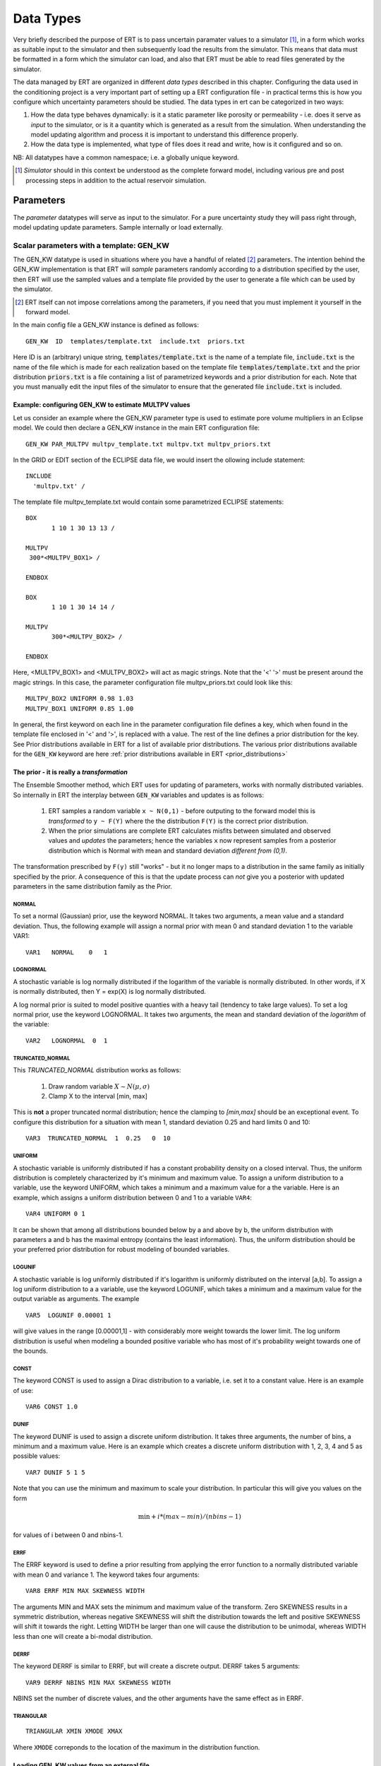 .. _Data_types_available_in_ERT:

Data Types
==========

Very briefly described the purpose of ERT is to pass uncertain paramater values
to a simulator [#]_, in a form which works as suitable input to the simulator and
then subsequently load the results from the simulator. This means that data must
be formatted in a form which the simulator can load, and also that ERT must be
able to read files generated by the simulator.

The data managed by ERT are organized in different *data types* described in
this chapter. Configuring the data used in the conditioning project is a very
important part of setting up a ERT configuration file - in practical terms this
is how you configure which uncertainty parameters should be studied. The data
types in ert can be categorized in two ways:

1. How the data type behaves dynamically: is it a static parameter like porosity
   or permeability - i.e. does it serve as *input* to the simulator, or
   is it a quantity which is generated as a result from the simulation. When
   understanding the model updating algorithm and process it is important to
   understand this difference properly.

2. How the data type is implemented, what type of files does it read and write,
   how is it configured and so on.

NB: All datatypes have a common namespace; i.e. a globally unique keyword.


.. [#] *Simulator* should in this context be understood as the complete
       forward model, including various pre and post processing steps in
       addition to the actual reservoir simulation.


Parameters
----------

The *parameter* datatypes will serve as input to the simulator. For a pure
uncertainty study they will pass right through, model updating update
parameters. Sample internally or load externally.



Scalar parameters with a template: GEN_KW
~~~~~~~~~~~~~~~~~~~~~~~~~~~~~~~~~~~~~~~~~

The GEN_KW datatype is used in situations where you have a handful of related
[#]_ parameters. The intention behind the GEN_KW implementation is that ERT will
*sample* parameters randomly according to a distribution specified by the user,
then ERT will use the sampled values and a template file provided by the user to
generate a file which can be used by the simulator. 

.. [#] ERT itself can not impose correlations among the parameters, if you need
       that you must implement it yourself in the forward model.

In the main config file a GEN_KW instance is defined as follows:
::

  GEN_KW  ID  templates/template.txt  include.txt  priors.txt

Here ID is an (arbitrary) unique string, :code:`templates/template.txt` is the
name of a template file, :code:`include.txt` is the name of the file which is
made for each realization based on the template file
:code:`templates/template.txt` and the prior distribution :code:`priors.txt` is
a file containing a list of parametrized keywords and a prior distribution for
each. Note that you must manually edit the input files of the simulator to
ensure that the generated file :code:`include.txt` is included.


Example: configuring GEN_KW to estimate MULTPV values
.....................................................

Let us consider an example where the GEN_KW parameter type is used to estimate
pore volume multipliers in an Eclipse model. We could then declare a GEN_KW
instance in the main ERT configuration file:
::

  GEN_KW PAR_MULTPV multpv_template.txt multpv.txt multpv_priors.txt

In the GRID or EDIT section of the ECLIPSE data file, we would insert the
ollowing include statement:
::

 INCLUDE
   'multpv.txt' /

The template file multpv_template.txt would contain some parametrized ECLIPSE
statements:
::

 BOX
	1 10 1 30 13 13 /
     
 MULTPV
  300*<MULTPV_BOX1> /

 ENDBOX

 BOX
	1 10 1 30 14 14 /
    
 MULTPV
	300*<MULTPV_BOX2> /

 ENDBOX

Here, <MULTPV_BOX1> and <MULTPV_BOX2> will act as magic strings. Note that the
'<' '>' must be present around the magic strings. In this case, the parameter
configuration file multpv_priors.txt could look like this: ::

		MULTPV_BOX2 UNIFORM 0.98 1.03
		MULTPV_BOX1 UNIFORM 0.85 1.00

In general, the first keyword on each line in the parameter configuration file
defines a key, which when found in the template file enclosed in '<' and '>', is
replaced with a value. The rest of the line defines a prior distribution for the
key. See Prior distributions available in ERT for a list of available prior
distributions. The various prior distributions available for the ``GEN_KW``
keyword are here :ref:`prior distributions available in ERT
<prior_distributions>`


The prior - it is really a *transformation*
...........................................
.. _prior_distributions:

The Ensemble Smoother method, which ERT uses for updating of parameters, works
with normally distributed variables. So internally in ERT the interplay between
``GEN_KW`` variables and updates is as follows:

  1. ERT samples a random variable ``x ~ N(0,1)`` - before outputing to the
     forward model this is *transformed* to ``y ~ F(Y)`` where the the
     distribution ``F(Y)`` is the correct prior distribution.

  2. When the prior simulations are complete ERT calculates misfits between
     simulated and observed values and *updates* the parameters; hence the
     variables ``x`` now represent samples from a posterior distribution which
     is Normal with mean and standard deviation *different from (0,1)*.

The transformation prescribed by ``F(y)`` still "works" - but it no longer maps
to a distribution in the same family as initially specified by the prior. A
consequence of this is that the update process can *not* give you a posterior
with updated parameters in the same distribution family as the Prior.

NORMAL
,,,,,,

To set a normal (Gaussian) prior, use the keyword NORMAL. It takes two
arguments, a mean value and a standard deviation. Thus, the following example
will assign a normal prior with mean 0 and standard deviation 1 to the variable
VAR1:

::
   
   VAR1   NORMAL    0   1

LOGNORMAL
,,,,,,,,,

A stochastic variable is log normally distributed if the logarithm of the
variable is normally distributed. In other words, if X is normally distributed,
then Y = exp(X) is log normally distributed.

A log normal prior is suited to model positive quanties with a heavy tail
(tendency to take large values). To set a log normal prior, use the keyword
LOGNORMAL. It takes two arguments, the mean and standard deviation of the
*logarithm* of the variable:

::
   
   VAR2   LOGNORMAL  0  1

TRUNCATED_NORMAL 
,,,,,,,,,,,,,,,,,

This *TRUNCATED_NORMAL* distribution works as follows:

   1. Draw random variable :math:`X \sim N(\mu,\sigma)`
   2. Clamp X to the interval [min, max]

This is **not** a proper truncated normal distribution; hence the
clamping to `[min,max]` should be an exceptional event. To configure
this distribution for a situation with mean 1, standard deviation 0.25
and hard limits 0 and 10:

::

   VAR3  TRUNCATED_NORMAL  1  0.25   0  10

   
UNIFORM
,,,,,,,

A stochastic variable is uniformly distributed if has a constant
probability density on a closed interval. Thus, the uniform
distribution is completely characterized by it's minimum and maximum
value. To assign a uniform distribution to a variable, use the keyword
UNIFORM, which takes a minimum and a maximum value for a the
variable. Here is an example, which assigns a uniform distribution
between 0 and 1 to a variable ``VAR4``:

::

   VAR4 UNIFORM 0 1

It can be shown that among all distributions bounded below by a and
above by b, the uniform distribution with parameters a and b has the
maximal entropy (contains the least information). Thus, the uniform
distribution should be your preferred prior distribution for robust
modeling of bounded variables.


LOGUNIF
,,,,,,,

A stochastic variable is log uniformly distributed if it's logarithm
is uniformly distributed on the interval [a,b]. To assign a log
uniform distribution to a a variable, use the keyword LOGUNIF, which
takes a minimum and a maximum value for the output variable as
arguments. The example

::  

   VAR5  LOGUNIF 0.00001 1 

will give values in the range [0.00001,1] - with considerably more
weight towards the lower limit. The log uniform distribution is useful
when modeling a bounded positive variable who has most of it's
probability weight towards one of the bounds.

CONST
,,,,,

The keyword CONST is used to assign a Dirac distribution to a variable, i.e. set
it to a constant value. Here is an example of use:

::

   VAR6 CONST 1.0

DUNIF
,,,,,

The keyword DUNIF is used to assign a discrete uniform distribution. It takes
three arguments, the number of bins, a minimum and a maximum value. Here is an
example which creates a discrete uniform distribution with 1, 2, 3, 4 and 5
as possible values:

::

    VAR7 DUNIF 5 1 5

Note that you can use the minimum and maximum to scale your distribution. In
particular this will give you values on the form

.. math::

    \textit{min} + i * (max - min) / (nbins - 1)

for values of i between 0 and nbins-1.


ERRF
,,,,,

The ERRF keyword is used to define a prior resulting from applying the error
function to a normally distributed variable with mean 0 and variance 1. The
keyword takes four arguments:

::

  VAR8 ERRF MIN MAX SKEWNESS WIDTH

The arguments MIN and MAX sets the minimum and maximum value of the transform.
Zero SKEWNESS results in a symmetric distribution, whereas negative SKEWNESS
will shift the distribution towards the left and positive SKEWNESS will shift it
towards the right. Letting WIDTH be larger than one will cause the distribution
to be unimodal, whereas WIDTH less than one will create a bi-modal distribution.


DERRF
,,,,,

The keyword DERRF is similar to ERRF, but will create a discrete output. DERRF
takes 5 arguments:

::

  VAR9 DERRF NBINS MIN MAX SKEWNESS WIDTH

NBINS set the number of discrete values, and the other arguments have the same
effect as in ERRF.

TRIANGULAR
,,,,,,,,,,

::

    TRIANGULAR XMIN XMODE XMAX

Where ``XMODE`` correponds to the location of the maximum in the distribution function.


Loading GEN_KW values from an external file
...........................................

The default use of the GEN_KW keyword is to let the ERT application sample
random values for the elements in the GEN_KW instance, but it is also possible
to tell ERT to load a precreated set of data files, this can for instance be
used as a component in a experimental design based workflow. When using external
files to initialize the GEN_KW instances you supply an extra keyword
``INIT_FILE:/path/to/priors/files%d`` which tells where the prior files are:

::

		GEN_KW  MY-FAULTS   MULTFLT.tmpl   MULTFLT.INC   MULTFLT.txt    INIT_FILES:priors/multflt/faults%d

In the example above you must prepare files priors/multflt/faults0,
priors/multflt/faults1, ... priors/multflt/faultsn which ert will load when you
initialize the case. The format of the GEN_KW input files can be of two
varieties:

1. The files can be plain ASCII text files with a list of numbers:

::

		1.25
		2.67

The numbers will be assigned to parameters in the order found in the MULTFLT.txt file.
	
2. Alternatively values and keywords can be interleaved as in:

::

		FAULT1 1.25
		FAULT2 2.56

in this case the ordering can differ in the init files and the parameter file.
	
The heritage of the ERT program is based on the EnKF algorithm, and the EnKF
algorithm evolves around Gaussian variables - internally the GEN_KW variables
are assumed to be samples from the N(0,1) distribution, and the distributions
specified in the parameters file are based on transformations starting with a
N(0,1) distributed variable. The slightly awkward consequence of this is that to
let your sampled values pass through ERT unmodified you must configure the
distribution NORMAL 0 1 in the parameter file; alternatively if you do not
intend to update the GEN_KW variable you can use the distribution RAW.



3D field parameters: FIELD
~~~~~~~~~~~~~~~~~~~~~~~~~~

The FIELD data type is used to parametrize quantities which have extent over the
full grid; porosity and permeability are the most typical examples of quantities
which are estimated and modelled with the FIELD data type. In the configuration
file the FIELD keywords are configured like this:

::

	FIELD  PORO PARAMETER  poro.grdecl  .....

PORO is in principle an arbitrary string ID, but if the fields in question
represent e.g. the porosity use of a matching string of course makes sense. The
string "PARAMETER" serves no purpose at the moment, but is legacy from the
time when ERT could do full EnKF and also needed to handle dynamic fields like
pressure and saturations. 

The "poro.grdecl" argument represents the name of the file which ert will
prepare for the forward model, observe the reservoir data file must have an
`INCLUDE` statement corresponding to this file, i.e.

::

   INCLUDE
       'poro.grdecl' /

For the example above.


Field initialization
....................

Observe that ERT can *not* sample field variables internally, they must be
supplied through another application - typically geo modelling software like
RMS; so to use the FIELD datatype you must have a workflow external to ERT which
can create/sample the fields. When you have established a workflow for
generating these fields externally there are *two* ways to load them into ERT:
`INIT_FILES` to load pregenerated initial fields or `FORWARD_INIT` to load as
part of the forward model.


Initialization with INIT_FILES
,,,,,,,,,,,,,,,,,,,,,,,,,,,,,,

In the situation where you do not have geo modelling as a part of the forward
model you will typically use the geo modelling software to create an ensemble of
geological realisations up front. Assuming you intend to update the porosity
these realisations should typically be in the form of files
``/path/poro_0.grdecl, /path/poro_1.grdecl, ... /path/poro_99.grdecl``. The
``INIT_FILES:`` directive is used to configure ERT to load those files when ERT
is initializing the data. The number ``0, 1, 2, ...`` should be replaced with
the integer format specified ``%d`` - which ERT will replace with the
realization number runtime, i.e.

::

   FIELD ... INIT_FILES:/path/poro_%d.grdecl

in this case. The files can be in eclipse grdecl format or rms roff format; the
type is determined from the extension so you should use the common extensions
``grdecl`` or ``roff``.


Initialization with FORWARD_INIT
,,,,,,,,,,,,,,,,,,,,,,,,,,,,,,,,

When geomodelling is an integrated part of the forward model it is more
attractive to let the forward model generate the parameter fields. To enable
this we must pass the ``FORWARD_INIT:True`` when configuring the field, and also
pass a name in the ``INIT_FILES:poro.grdecl`` for the file which should be
generated by the forward model component.

Observe that there are two important differences to the ``INIT_FILES:``
attribute when it used as *the way* to initialize fields, and when it is used in
combination with ``FORWARD_INIT:True``. When ``INIT_FILES:`` is used alone the
filename given should contain a ``%d`` which will be replaced with realization
number, when used with ``FORWARD_INIT:True`` that is not necessary. Furthermore
in the ``FORWARD_INIT:True`` case the *the path is interpreted relative to the
runpath folder*, whereas in the other case the path is interpreted relative to
the location of the main ERT configuration file.

When using ``FORWARD_INIT:True`` together with an update algorithm in ERT the
field generated by the geo modelling software should only be used in the first
iteration (prior), in the subsequent iterations the forward model should use the
field as it comes out from ERT. The typical way to achieve this is:

1. The forward model component outputs to a temporary file ``tmp_poro.grdecl``.
2. In the first iteration ERT will *not* output a file ``poro.grdecl``, but in
   the second and subsequent iterations a ``poro.grdecl`` file will be created
   by ERT - this is at the core of the ``FORWARD_INIT:True`` functionality.
3. In the forward model there should be a job ``CAREFUL_COPY_FILE`` which will copy
   ``tmp_poro.grdecl`` *only if* ``poro.grdecl`` does not already exist. The
   rest of the forward model components should use ``poro.grdecl``.

note
  With regards to behavior relative to the values in storage;
  What is really happening is that if ERT has values, those will be dumped
  to the runpath, and if not, it will read those from the runpath after the
  forward model finishes. However, if you change your runpath and "case" in
  the config file, but not your storage case, you will end up with the same
  parameter values but different RMS seed.


Field transformations
.....................

For Assisted history matching, the variables in ERT should be normally
distributed internally - the purpose of the transformations is to enable working
with normally distributed variables internally in ERT and expose another
distribution to the forward model through the use of transformations. Thus, the
optional arguments ``INIT_TRANSFORM:FUNC`` and ``OUTPUT_TRANSFORM:FUNC`` are
used to transform the user input of parameter distribution.
``INIT_TRANSFORM:FUNC`` is a function which will be applied when the field are
loaded into ERT. ``OUTPUT_TRANSFORM:FUNC`` is a function which will be applied to
the field when it is exported from ERT, and ``FUNC`` is the name of a transformation
function to be applied. The avaialble functions are listed below:
	
| "POW10"			: This function will raise x to the power of 10: :math:`y = 10^x`
| "TRUNC_POW10"	: This function will raise x to the power of 10 - and truncate lower values at 0.001.
| "LOG"			: This function will take the NATURAL logarithm of :math:`x: y = \ln{x}`
| "LN"			: This function will take the NATURAL logarithm of :math:`x: y = \ln{x}`
| "LOG10"			: This function will take the log10 logarithm of :math:`x: y = \log_{10}{x}`
| "EXP"			: This function will calculate :math:`y = e^x`.
| "LN0"			: This function will calculate :math:`y = \ln{x} + 0.000001`
| "EXP0"			: This function will calculate :math:`y = e^x - 0.000001`


The most common scenario is that a log-normal distributed permeability in the
geo modelling software is transformed to become normally distributted in ERT, to
achieve this you do:

1. ``INIT_TRANSFORM:LOG`` To ensure that the variables which were initially
   log-normal distributed are transformed to normal distribution when they are
   loaded into ert.

2. ``OUTPUT_TRANSFORM:EXP`` To ensure that the variables are reexponentiated to
   be log-normal distributed before going out to Eclipse.


2D Surface parameters: SURFACE
~~~~~~~~~~~~~~~~~~~~~~~~~~~~~~

The SURFACE keyword can be used to work with surface from RMS in the irap
format. The surface keyword is configured like this:

::

	SURFACE TOP   OUTPUT_FILE:surf.irap   INIT_FILES:Surfaces/surf%d.irap   BASE_SURFACE:Surfaces/surf0.irap 

The first argument, TOP in the example above, is the identifier you want to use
for this surface in ert. The ``OUTPUT_FILE`` key is the name of surface file
which ERT will generate for you, ``INIT_FILES`` points to a list of files which are
used to initialize, and ``BASE_SURFACE`` must point to one existing surface file.
When loading the surfaces ERT will check that all the headers are compatible. An
example of a surface IRAP file is:

::

	-996   511     50.000000     50.000000
	444229.9688   457179.9688  6809537.0000  6835037.0000
	260      -30.0000   444229.9688  6809537.0000
	0     0     0     0     0     0     0
	2735.7461    2734.8909    2736.9705    2737.4048    2736.2539    2737.0122
	2740.2644    2738.4014    2735.3770    2735.7327    2733.4944    2731.6448
	2731.5454    2731.4810    2730.4644    2730.5591    2729.8997    2726.2217
	2721.0996    2716.5913    2711.4338    2707.7791    2705.4504    2701.9187
	....

The surface data will typically be fed into other programs like Cohiba or RMS.
The surface data can be updated using the Smoother.

**Initializing from the FORWARD MODEL**

All the parameter types like FIELD,GEN_KW,GEN_PARAM and SURFACE can be
initialized from the forward model. To achieve this you just add the setting
FORWARD_INIT:True to the configuration. When using forward init the
initialization will work like this:

#. The explicit initialization from the case menu, or when you start a
   simulation, will be ignored.
#. When the FORWARD_MODEL is complete ERT will try to initialize the node based
   on files created by the forward model. If the init fails the job as a whole
   will fail.
#. If a node has been initialized, it will not be initialized again if you run
   again. [Should be possible to force this ....]

When using FORWARD_INIT:True ERT will consider the INIT_FILES setting to find
which file to initialize from. If the INIT_FILES setting contains a relative
filename, it will be interpreted relativt to the runpath directory. In the
example below we assume that RMS has created a file petro.grdecl which contains
both the PERMX and the PORO fields in grdecl format; we wish to initialize PERMX
and PORO nodes from these files:

::

	FIELD   PORO  PARAMETER    poro.grdecl     INIT_FILES:petro.grdecl  FORWARD_INIT:True
	FIELD   PERMX PARAMETER    permx.grdecl    INIT_FILES:petro.grdecl  FORWARD_INIT:True

Observe that forward model has created the file petro.grdecl and the nodes PORO
and PERMX create the ECLIPSE input files poro.grdecl and permx.grdecl, to ensure
that ECLIPSE finds the input files poro.grdecl and permx.grdecl the forward
model should contain a job which will copy/convert petro.grdecl ->
(poro.grdecl,permx.grdecl), this job should not overwrite existing versions of
permx.grdecl and poro.grdecl. This extra hoops is not strictly needed in all
cases, but strongly recommended to ensure that you have control over which data
is used, and that everything is consistent in the case where the forward model
is run again.


General vector parameters: GEN_PARAM
~~~~~~~~~~~~~~~~~~~~~~~~~~~~~~~~~~~~

The GEN_PARAM parameter type is used to estimate parameters which do not really
fit into any of the other categories. As an example, consider the following
situation:

Some external Software (e.g. Cohiba) makes a large vector of random numbers
which will serve as input to the forward model. (It is no requirement that the
parameter set is large, but if it only consists of a few parameters the GEN_KW
type will be easier to use.) We want to update this parameter with ERT. In
the main configuration file the input for a GEN_PARAM instance is as follows:

::

	GEN_PARAM  ID  ECLIPSE_FILE  INPUT_FORMAT:xx  OUTPUT_FORMAT:xx  INIT_FILES:/path/to/init/files%d (TEMPLATE:/template_file KEY:magic_string)   

here ID is the usual unique string identifying this instance and ECLIPSE_FILE is
the name of the file which is written into the run directories. The three
arguments GEN_PARAM, ID and ECLIPSE_FILE must be the three first arguments. In
addition you must have three additional arguments, INPUT_FORMAT, OUTPUT_FORMAT
and INIT_FILES. INPUT_FORMAT is the format of the files ERT should load to
initialize, and OUTPUT_FORMAT is the format of the files ERT writes for the
forward model. The valid values are:

* ASCII - This is just text file with formatted numbers.
* ASCII_TEMPLATE - An plain text file with formatted numbers, and an arbitrary header/footer.
* BINARY_FLOAT - A vector of binary float numbers.
* BINARY_DOUBLE - A vector of binary double numbers. 

Regarding the different formats - observe the following:

#. Except the format ASCII_TEMPLATE the files contain no header information.
#. The format ASCII_TEMPLATE can only be used as output format.
#. If you use the output format ASCII_TEMPLATE you must also supply a TEMPLATE:X and KEY:Y option. See documentation of this below.
#. For the binary formats files generated by Fortran can not be used - can easily be supported on request.

**Regarding templates:**

If you use OUTPUT_FORMAT:ASCII_TEMPLATE you must also supply the arguments
TEMPLATE:/template/file and KEY:MaGiCKEY. The template file is an arbitrary
existing text file, and KEY is a magic string found in this file. When ERT is
running the magic string is replaced with parameter data when the ECLIPSE_FILE
is written to the directory where the simulation is run from. Consider for
example the follwing configuration:

::

	TEMPLATE:/some/file   KEY:Magic123

The template file can look like this (only the Magic123 is special):

::

	Header line1
	Header line2
  ============
	Magic123
	============
	Footer line1
	Footer line2

When ERT is running the string Magic123 is replaced with parameter values, and
the resulting file will look like this:

::

	Header line1
	Header line2
	============
	1.6723
	5.9731
	4.8881
	.....
	============
	Footer line1
	Footer line2


Simulated data
--------------

The datatypes in the *Simulated data* chapter correspond to datatypes which are
used to load results from a forward model simulation and into ERT. In a model
updating workflow instances of these datatypes are compared with observed values
and that is used as basis for the update process. Also post processing tasks
like plotting and QC is typically based on these data types.

Summary: SUMMARY
~~~~~~~~~~~~~~~~

The ``SUMMARY`` keyword is used to configure which summary vectors you want to
load from the (Eclipse) reservoir simulation. In it's simplest form the
``SUMMARY`` keyword just lists the vectors you wish to load, you can have
multiple ``SUMMARY`` keywords in your config file, and each keyword can mention
multiple vectors:

::

   SUMMARY  WWCT:OP_1  WWCT:OP_2  WWCT:OP_3
   SUMMARY  FOPT FOPR  FWPR
   SUMAMRY  GGPR:NORTH GOPR:SOUTH

If you in the observation use the ``SUMMARY_OBSERVATION`` or
``HISTORY_OBSERVATION`` keyword to compare simulatons and observations for a
particular summary vector *that vector is automatically added* to the ERT
configuration.

If you use the keyword ``REFCASE`` to configure an Eclipse reference case you
can use wildcard notation to all summary vectors matching a pattern, i.e. this:

::

   REFCASE eclipse/refcase/CASE
   SUMMARY WWCT:* WGOR:*
   SUMMARY F*
   SUMMARY G*:NORTH

will load the ``WWCT`` and ``WGOR`` vectors for all wells, all field related
vectors and all group vectors from the ``NORTH`` group.


General data: GEN_DATA
~~~~~~~~~~~~~~~~~~~~~~

The ``GEN_DATA`` keyword is used to to load *arbitrary* which has been generated
by the forward model. ERT does not have any awareness of the type of data
encoded in a ``GEN_DATA`` keyword; it could be the result of gravimetric
calculation or the pressure difference across a barrier in the reeservoir. This
means that the ``GEN_DATA`` keyword is extremely flexible, but also slightly
complicated to configure. Assume a ``GEN_DATA`` keyword is used to represent the
result of an estimated of the position of the oil water contact which should be
compared with a oil water contact from 4D seismic; this could be achieved with
the configuration:  

::

	GEN_DATA 4DWOC  RESULT_FILE:SimulatedWOC_%d.txt  INPUT_FORMAT:ASCII   REPORT_STEPS:0

The ``4DWOC`` is an arbitrary unique key, ``RESULT_FILE:SimulatedWOC%d.txt``
means that ERT will look for results in the file ``SimulatedWOC_0.txt``. The
``INPUT_FORMAT:ASCII`` means that ERT will expect the result file to be
formatted as an ASCII file, the other alternative formats are
``INPUT_FORMAT:BINARY_FLOAT`` and ``INPUT_FORMAT:BINARY_DOUBLE`` - in general
only the ASCII alternative is used, and in the future that should at least be
the default.

The ``REPORT_STEPS:0`` is tightly bound to the ``%d`` integer format specifier
in the result file - at load time the ``%d`` is replaced with the integer values
given in the ``REPORT_STEPS:`` option, for the example given above that means
that ``%d`` will be replaced with ``0`` and ERT will look for the file
``SimulatedWOC_0.txt``. In principle it is possible to configure several report
steps like: ``REPORT_STEPS:0,10,20`` - then ERT will look for all three files
``SimulatedWOC_0.txt, SimultedWOC_10.txt`` and ``SimulatedWOC_20.txt``. It is
quite challenging to get this right, and the recommendation is to just stick
with *one* result file at report step 0 [#]_, in the future the possibility to
load one keyword ``GEN_DATA`` for multiple report steps will probably be
removed, but for now the ``GEN_DATA`` configuration is *quite strict* - it will
fail if the ``RESULT_FILE`` attribute does not contain a ``%d``. 

.. [#] The option is called *report step* - but the time aspect is not really
       important. You could just as well see it as an arbitrary label, the only
       important thing is that *if* you have a corresponding ``GEN_OBS``
       observation of this ``GEN_DATA`` vector you must match the report step
       used when configuring the ``GEN_DATA`` and the ``GEN_OBS``. 

Observe that since the actual result file should be generated by the forward
model, it is not possible for ERT to fully validate the ``GEN_DATA`` keyword
at configure time. If for instance your forward model generates a file
``SimulatedWOC_0`` (without the ``.txt`` extension you have configured), the
configuration problem will not be detected before ERT eventuallly fails to load
the file ``SimulatedWOC_0.txt``.


Keyword results: CUSTOM_KW
~~~~~~~~~~~~~~~~~~~~~~~~~~

The ``CUSTOM_KW`` datatype is in a way the dynamic analogue to the ``GEN_KW``
datatype. It is intended to load a list of key,value pairs from a file generated
by the forward model. The ``CUSTOM_KW`` datatype is configured like this:

::

   CUSTOM_KW KEYWORD RESULT_FILE:/name/of/file

Observe that even though it is a dynamic result type the ``CUSTOM_KW`` data type
can not be used as the simulated value when comparing with an observation. An
example of ``CUSTOM_KW`` file generated by the forward model could look like
this:

::

  KEY1 10
  KEY2 246
  KEY3 02

I.e. interleaved string keys and corresponding numeric values.



EnKF heritage
-------------

With regards to the datatypes in ERT this is a part of the application where the
EnKF heritage shows through quite clearly, the datetypes offered by ERT would
probably be different if ERT was made for Ensemble Smoother from the outset.
Pecularites of EnKF heritage include:

1. The `FIELD` implementation can behave both as a dynamic quantity, i.e.
   pressure and saturation, and static property like porosity. In ERT it is
   currently *only used* as a parameter, but that this *possible* dual usage
   exists in the code adds a significant complexity.

2. The parameter types have an internal pseudo time dependence corresponding to
   the "update time" induced by the EnKF scheme. This pseudo time dependence is
   not directly exposed to the user, but it is still part of the implementation
   and e.g. when writing plugins which work with parameter data managed by ERT
   you must relate to it.

3. The time dependence of the `GEN_DATA` implementation. This is just too
   complex, there have been numerous problems with people who configure the
   `GEN_DATA` keywords incorrectly.


  
